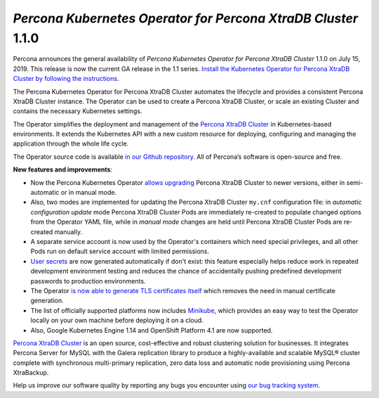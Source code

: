 .. rn:: 1.1.0

*Percona Kubernetes Operator for Percona XtraDB Cluster* 1.1.0
==============================================================

Percona announces the general availability of *Percona Kubernetes Operator for Percona XtraDB Cluster* 1.1.0 on July 15, 2019. This release is now the current GA release in the 1.1 series. `Install the Kubernetes Operator for Percona XtraDB Cluster by following the instructions <https://www.percona.com/doc/kubernetes-operator-for-pxc/kubernetes.html>`__.

The Percona Kubernetes Operator for Percona XtraDB Cluster automates the lifecycle and provides a consistent Percona XtraDB Cluster instance. The Operator can be used to create a Percona XtraDB Cluster, or scale an existing Cluster and contains the necessary Kubernetes settings.

The Operator simplifies the deployment and management of the `Percona XtraDB Cluster <https://www.percona.com/software/mysql-database/percona-xtradb-cluster>`_ in Kubernetes-based environments. It extends the Kubernetes API with a new custom resource for deploying, configuring and managing the application through the whole life cycle.

The Operator source code is available `in our Github repository <https://github.com/percona/percona-xtradb-cluster-operator>`_. All of Percona’s software is open-source and free.

**New features and improvements**:

* Now the Percona Kubernetes Operator `allows upgrading <https://www.percona.com/doc/kubernetes-operator-for-pxc/update.html>`_ Percona XtraDB Cluster to newer versions, either in semi-automatic or in manual mode.
* Also, two modes are implemented for updating the Percona XtraDB Cluster ``my.cnf`` configuration file: in *automatic configuration update* mode Percona XtraDB Cluster Pods are immediately re-created to populate changed options from the Operator YAML file, while in *manual mode* changes are held until Percona XtraDB Cluster Pods are re-created manually.
* A separate service account is now used by the Operator's containers which need special privileges, and all other Pods run on default service account with limited permissions.
* `User secrets <https://www.percona.com/doc/kubernetes-operator-for-pxc/users.html>`_ are now generated automatically if don't exist: this feature especially helps reduce work in repeated development environment testing and reduces the chance of accidentally pushing predefined development passwords to production environments.
* The Operator `is now able to generate TLS certificates itself <https://www.percona.com/doc/kubernetes-operator-for-pxc/TLS.html>`_ which removes the need in manual certificate generation.
* The list of officially supported platforms now includes `Minikube <https://www.percona.com/doc/kubernetes-operator-for-pxc/minikube.html>`_, which provides an easy way to test the Operator locally on your own machine before deploying it on a cloud.
* Also, Google Kubernetes Engine 1.14 and OpenShift Platform 4.1 are now supported.

`Percona XtraDB Cluster <http://www.percona.com/doc/percona-xtradb-cluster/>`_ is an open source, cost-effective and robust clustering solution for businesses. It integrates Percona Server for MySQL with the Galera replication library to produce a highly-available and scalable MySQL® cluster complete with synchronous multi-primary replication, zero data loss and automatic node provisioning using Percona XtraBackup.

Help us improve our software quality by reporting any bugs you encounter using `our bug tracking system <https://jira.percona.com/secure/Dashboard.jspa>`_.
